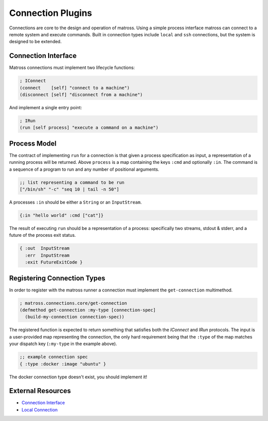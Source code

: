 Connection Plugins
==================

Connections are core to the design and operation of matross. Using a
simple process interface matross can connect to a remote system and
execute commands. Built in connection types include ``local`` and
``ssh`` connections, but the system is designed to be extended.

====================
Connection Interface
====================

Matross connections must implement two lifecycle functions:

.. code-block:: clojure

   ; IConnect
   (connect    [self] "connect to a machine")
   (disconnect [self] "disconnect from a machine")

And implement a single entry point:

.. code-block:: clojure

   ; IRun
   (run [self process] "execute a command on a machine")

=============
Process Model
=============

The contract of implementing ``run`` for a connection is that given a
process specification as input, a representation of a running process
will be returned. Above ``process`` is a map containing the keys
``:cmd`` and optionally ``:in``. The command is a sequence of a
program to run and any number of positional arguments.

.. code-block:: clojure

   ;; list representing a command to be run
   ["/bin/sh" "-c" "seq 10 | tail -n 50"]

A processes ``:in`` should be either a ``String`` or an ``InputStream``.

.. code-block:: clojure

   {:in "hello world" :cmd ["cat"]}

The result of executing ``run`` should be a representation of a
process: specifically two streams, stdout & stderr, and a future of
the process exit status.

.. code-block:: clojure

   { :out  InputStream
     :err  InputStream
     :exit FutureExitCode }

============================
Registering Connection Types
============================

In order to register with the matross runner a connection must
implement the ``get-connection`` multimethod.

.. code-block:: clojure

   ; matross.connections.core/get-connection
   (defmethod get-connection :my-type [connection-spec]
     (build-my-connection connection-spec))

The registered function is expected to return something that satisfies
both the `IConnect` and `IRun` protocols. The input is a user-provided
map representing the connection, the only hard requirement being that
the ``:type`` of the map matches your dispatch key (``:my-type`` in
the example above).

.. code-block:: clojure

   ;; example connection spec
   { :type :docker :image "ubuntu" }

The docker connection type doesn't exist, you should implement it!

==================
External Resources
==================

- `Connection Interface`_
- `Local Connection`__

.. _Connection Interface: https://github.com/matross/matross/blob/master/src/matross/connections/core.clj

__ https://github.com/matross/matross/blob/master/resources/plugins/connections/local.clj
